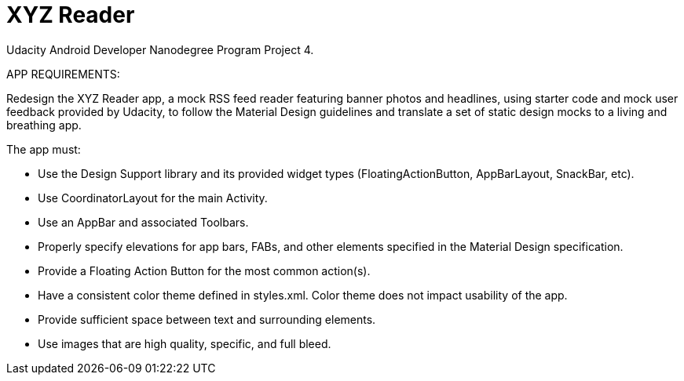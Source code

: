 = XYZ Reader

Udacity Android Developer Nanodegree Program Project 4.

APP REQUIREMENTS:

Redesign the XYZ Reader app, a mock RSS feed reader featuring banner photos and headlines, using starter code and mock user feedback provided by Udacity, to follow the Material Design guidelines and translate a set of static design mocks to a living and breathing app.

The app must:

- Use the Design Support library and its provided widget types (FloatingActionButton, AppBarLayout, SnackBar, etc).

- Use CoordinatorLayout for the main Activity.

- Use an AppBar and associated Toolbars.

- Properly specify elevations for app bars, FABs, and other elements specified in the Material Design specification.

- Provide a Floating Action Button for the most common action(s).

- Have a consistent color theme defined in styles.xml. Color theme does not impact usability of the app.

- Provide sufficient space between text and surrounding elements.

- Use images that are high quality, specific, and full bleed.
